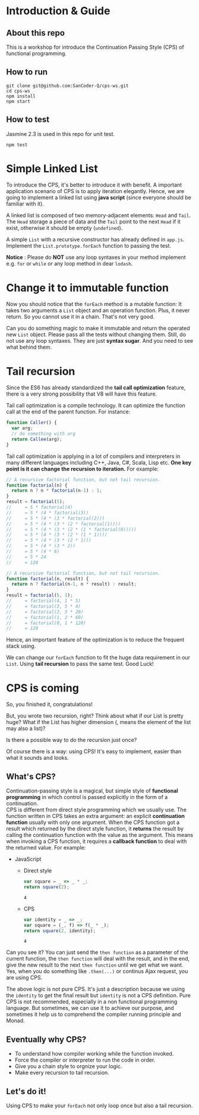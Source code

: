 #+STARTUP: entitiespretty
#+STARTUP: showall indent
#+STARTUP: hidestars
#+OPTIONS: \n:t

* COMMENT requirement

#+BEGIN_SRC emacs-lisp
  (require 'yasnippet)
  (require 'ob-scheme)
  (require 'ob-js)
  (require 'ob-scala)
  (require 'ob-ruby)
#+END_SRC

#+RESULTS:
: ob-ruby

* Introduction & Guide

** About this repo

This is a workshop for introduce the Continuation Passing Style (CPS) of functional programming.

** How to run

#+BEGIN_SRC shell
  git clone git@github.com:SanCoder-Q/cps-ws.git
  cd cps-ws
  npm install
  npm start
#+END_SRC

** How to test

Jasmine 2.3 is used in this repo for unit test.

#+BEGIN_SRC scheme
  npm test
#+END_SRC

* Simple Linked List

To introduce the CPS, it's better to introduce it with benefit. A important application scenario of CPS is to apply iteration elegantly. Hence, we are going to implement a linked list using *java script* (since everyone should be familiar with it).

A linked list is composed of two memory-adjacent elements: ~Head~ and ~Tail~. The ~Head~ storage a piece of data and the ~Tail~ point to the next ~Head~ if it exist, otherwise it should be empty (~undefined~).

A simple ~List~ with a recursive constructor has already defined in ~app.js~. Implement the ~List.prototype.forEach~ function to passing the test.

*Notice* : Please do *NOT* use any loop syntaxes in your method implement e.g. ~for~ or ~while~ or any loop method in dear ~lodash~.

* Change it to immutable function

Now you should notice that the ~forEach~ method is a mutable function: It takes two arguments a ~List~ object and an operation function. Plus, it never return. So you cannot use it in a chain. That's not very good.

Can you do something magic to make it immutable and return the operated new ~List~ object. Please pass all the tests without changing them. Still, do not use any loop syntaxes. They are just *syntax sugar*. And you need to see what behind them.

* Tail recursion

Since the ES6 has already standardized the *tail call optimization* feature, there is a very strong possibility that V8 will have this feature.

Tail call optimization is a compile technology. It can optimize the function call at the end of the parent function. For instance:

#+BEGIN_SRC js
  function Caller() {
    var arg;
    // do something with arg
    return Callee(arg);
  }
#+END_SRC

Tail call optimization is applying in a lot of compilers and interpreters in many different languages including C++, Java, C#, Scala, Lisp etc. *One key point is it can change the recursion to iteration.* For example:

#+BEGIN_SRC js
  // A recursive factorial function, but not tail recursion.
  function factorial(n) {
    return n ? n * factorial(n-1) : 1;
  }
  result = factorial(5);
  //     = 5 * factorial(4)
  //     = 5 * (4 * factorial(3))
  //     = 5 * (4 * (3 * factorial(2)))
  //     = 5 * (4 * (3 * (2 * factorial(1))))
  //     = 5 * (4 * (3 * (2 * (1 * factorial(0)))))
  //     = 5 * (4 * (3 * (2 * (1 * 1))))
  //     = 5 * (4 * (3 * (2 * 1)))
  //     = 5 * (4 * (3 * 2))
  //     = 5 * (4 * 6)
  //     = 5 * 24
  //     = 120
#+END_SRC

#+BEGIN_SRC js
  // A recursive factorial function, but not tail recursion.
  function factorial(n, result) {
    return n ? factorial(n-1, n * result) : result;
  }
  result = factorial(5, 1);
  //     = factorial(4, 1 * 5)
  //     = factorial(3, 5 * 4)
  //     = factorial(2, 3 * 20)
  //     = factorial(1, 2 * 60)
  //     = factorial(0, 1 * 120)
  //     = 120
#+END_SRC

Hence, an important feature of the optimization is to reduce the frequent stack using.

We can change our ~forEach~ function to fit the huge data requirement in our ~List~. Using *tail recursion* to pass the same test. Good Luck!

* CPS is coming

So, you finished it, congratulations!

But, you wrote two recursion, right? Think about what if our List is pretty huge? What if the List has higher dimension (, means the element of the list may also a list)?

Is there a possible way to do the recursion just once?

Of course there is a way: using CPS! It's easy to implement, easier than what it sounds and looks.

** What's CPS?

Continuation-passing style is a magical, but simple style of *functional programming* in which control is passed explicitly in the form of a continuation.
CPS is different from direct style programming which we usually use. The function written in CPS takes an extra argument: an explicit *continuation function* usually with only one argument. When the CPS function got a result which returned by the direct style function, it *returns* the result by calling the continuation function with the value as the argument. This means when invoking a CPS function, it requires a *callback function* to deal with the returned value. For example:

- JavaScript
  + Direct style
    #+BEGIN_SRC js
      var square = _ => _ * _;
      return square(2);
    #+END_SRC

    #+RESULTS:
    : 4

  + CPS
    #+BEGIN_SRC js
      var identity = _ => _;
      var square = (_, f) => f(_ * _);
      return square(2, identity);
    #+END_SRC

    #+RESULTS:
    : 4

Can you see it? You can just send the ~then function~ as a parameter of the current function, the ~then function~ will deal with the result, and in the end, give the new result to the next ~then function~ until we get what we want. Yes, when you do something like ~.then(...)~ or continus Ajax request, you are using CPS.

The above logic is not pure CPS. It's just a description because we using the ~identity~ to get the final result but ~identity~ is not a CPS definition. Pure CPS is not recommended, especially in a non functional programming language. But sometimes, we can use it to achieve our purpose, and sometimes it help us to comprehend the compiler running principle and Monad.

** Eventually why CPS?

- To understand how compiler working while the function invoked.
- Force the compiler or interpreter to run the code in order.
- Give you a chain style to orgnize your logic.
- Make every recursion to tail recursion.

** Let's do it!

Using CPS to make your ~forEach~ not only loop once but also a tail recursion.
